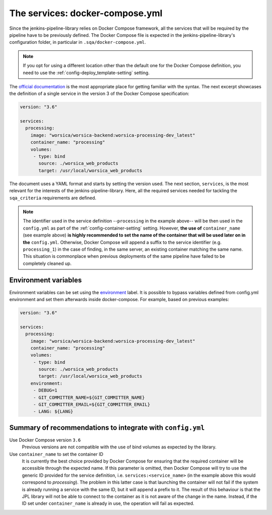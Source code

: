 The services: docker-compose.yml
================================

Since the jenkins-pipeline-library relies on Docker Compose framework, all the
services that will be required by the pipeline have to be previously defined.
The Docker Compose file is expected in the jenkins-pipeline-library's 
configuration folder, in particular in ``.sqa/docker-compose.yml``.

.. note::
   If you opt for using a different location other than the default one for the
   Docker Compose definition, you need to use the 
   :ref:`config-deploy_template-setting` setting.

The `official documentation <https://docs.docker.com/compose/>`_ is the most
appropriate place for getting familiar with the syntax. The next excerpt 
showcases the definition of a single service in the version 3 of the Docker 
Compose specification:

.. code-block::

   version: "3.6"

   services:
     processing:
       image: "worsica/worsica-backend:worsica-processing-dev_latest"
       container_name: "processing"
       volumes:
        - type: bind
          source: ./worsica_web_products
          target: /usr/local/worsica_web_products

The document uses a YAML format and starts by setting the version used. The
next section, ``services``, is the most relevant for the interests of the 
jenkins-pipeline-library. Here, all the required services needed for tackling
the ``sqa_criteria`` requirements are defined. 

.. note::
   The identifier used in the service definition --``processing`` in the
   example above-- will be then used in the ``config.yml`` as part of the
   :ref:`config-container-setting` setting. However, **the use of**
   ``container_name`` (see example above) **is highly recommended to set the
   name of the container that will be used later on in the** ``config.yml``. 
   Otherwise, Docker Compose will append a suffix to the service identifier 
   (e.g. ``processing_1``) in  the case of finding, in the same server, an
   existing container matching the same name. This situation is commonplace
   when previous deployments of the same pipeline have failed to be completely
   cleaned up.

.. _docker_compose_env:

Environment variables
---------------------

Environment variables can be set using the `environment
<https://docs.docker.com/compose/environment-variables/>`_ label. It is
possible to bypass variables defined from config.yml environment and set them
afterwards inside docker-compose. For example, based on previous examples:

.. code-block::

   version: "3.6"

   services:
     processing:
       image: "worsica/worsica-backend:worsica-processing-dev_latest"
       container_name: "processing"
       volumes:
        - type: bind
          source: ./worsica_web_products
          target: /usr/local/worsica_web_products
       environment:
        - DEBUG=1
        - GIT_COMMITTER_NAME=${GIT_COMMITTER_NAME}
        - GIT_COMMITTER_EMAIL=${GIT_COMMITTER_EMAIL}
        - LANG: ${LANG}

Summary of recommendations to integrate with ``config.yml``
-----------------------------------------------------------

Use Docker Compose version ``3.6``
  Previous versions are not compatible with the use of bind volumes as expected
  by the library.

Use ``container_name`` to set the container ID
  It is currently the best choice provided by Docker Compose for ensuring that
  the required container will be accessible through the expected name. If this
  parameter is omitted, then Docker Compose will try to use the generic ID
  provided for the service definition, i.e. ``services:<service_name>`` (in the
  example above this would correspond to *processing*). The problem in this 
  latter case is that launching the container will not fail if the system is
  already running a service with the same ID, but it will append a prefix to it.
  The result of this behaviour is that the JPL library will not be able to 
  connect to the container as it is not aware of the change in the name. 
  Instead, if the ID set under ``container_name`` is already in use, the
  operation will fail as expected.
